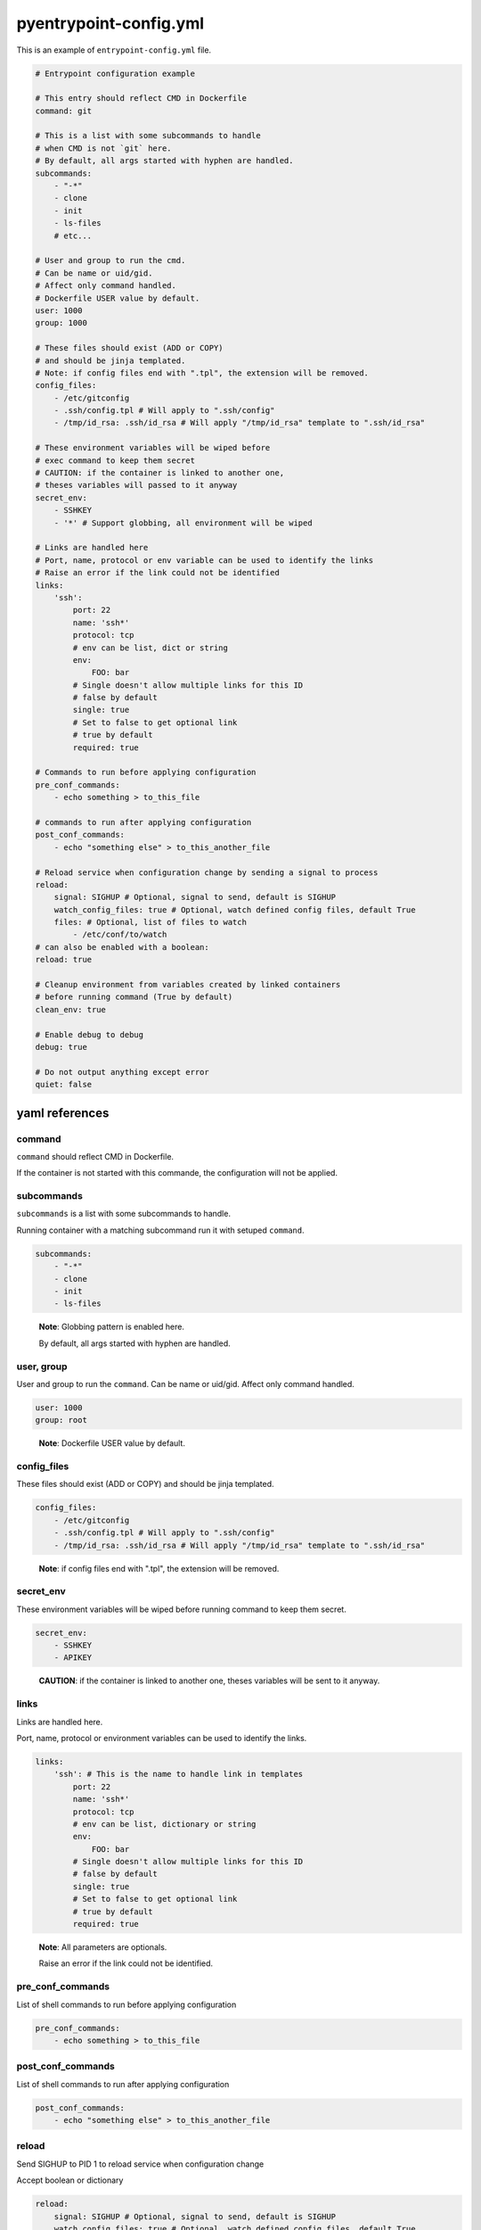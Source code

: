 pyentrypoint-config.yml
=======================

This is an example of ``entrypoint-config.yml`` file.

.. code:: yaml

    # Entrypoint configuration example

    # This entry should reflect CMD in Dockerfile
    command: git

    # This is a list with some subcommands to handle
    # when CMD is not `git` here.
    # By default, all args started with hyphen are handled.
    subcommands:
        - "-*"
        - clone
        - init
        - ls-files
        # etc...

    # User and group to run the cmd.
    # Can be name or uid/gid.
    # Affect only command handled.
    # Dockerfile USER value by default.
    user: 1000
    group: 1000

    # These files should exist (ADD or COPY)
    # and should be jinja templated.
    # Note: if config files end with ".tpl", the extension will be removed.
    config_files:
        - /etc/gitconfig
        - .ssh/config.tpl # Will apply to ".ssh/config"
        - /tmp/id_rsa: .ssh/id_rsa # Will apply "/tmp/id_rsa" template to ".ssh/id_rsa"

    # These environment variables will be wiped before
    # exec command to keep them secret
    # CAUTION: if the container is linked to another one,
    # theses variables will passed to it anyway
    secret_env:
        - SSHKEY
        - '*' # Support globbing, all environment will be wiped

    # Links are handled here
    # Port, name, protocol or env variable can be used to identify the links
    # Raise an error if the link could not be identified
    links:
        'ssh':
            port: 22
            name: 'ssh*'
            protocol: tcp
            # env can be list, dict or string
            env:
                FOO: bar
            # Single doesn't allow multiple links for this ID
            # false by default
            single: true
            # Set to false to get optional link
            # true by default
            required: true

    # Commands to run before applying configuration
    pre_conf_commands:
        - echo something > to_this_file

    # commands to run after applying configuration
    post_conf_commands:
        - echo "something else" > to_this_another_file

    # Reload service when configuration change by sending a signal to process
    reload:
        signal: SIGHUP # Optional, signal to send, default is SIGHUP
        watch_config_files: true # Optional, watch defined config files, default True
        files: # Optional, list of files to watch
            - /etc/conf/to/watch
    # can also be enabled with a boolean:
    reload: true

    # Cleanup environment from variables created by linked containers
    # before running command (True by default)
    clean_env: true

    # Enable debug to debug
    debug: true

    # Do not output anything except error
    quiet: false


yaml references
~~~~~~~~~~~~~~~

command
^^^^^^^

``command`` should reflect CMD in Dockerfile.

If the container is not started with this commande,
the configuration will not be applied.

subcommands
^^^^^^^^^^^

``subcommands`` is a list with some subcommands to handle.

Running container with a matching subcommand run it with setuped ``command``.

.. code:: yaml

    subcommands:
        - "-*"
        - clone
        - init
        - ls-files

.. pull-quote::

    **Note**: Globbing pattern is enabled here.

    By default, all args started with hyphen are handled.

user, group
^^^^^^^^^^^

User and group to run the ``command``.
Can be name or uid/gid.
Affect only command handled.

.. code:: yaml

    user: 1000
    group: root

.. pull-quote::

    **Note**: Dockerfile USER value by default.

config_files
^^^^^^^^^^^^

These files should exist (ADD or COPY) and should be jinja templated.

.. code:: yaml

    config_files:
        - /etc/gitconfig
        - .ssh/config.tpl # Will apply to ".ssh/config"
        - /tmp/id_rsa: .ssh/id_rsa # Will apply "/tmp/id_rsa" template to ".ssh/id_rsa"

.. pull-quote::
    **Note**: if config files end with ".tpl", the extension will be removed.

secret_env
^^^^^^^^^^

These environment variables will be wiped before
running command to keep them secret.

.. code:: yaml

    secret_env:
        - SSHKEY
        - APIKEY

.. pull-quote::

    **CAUTION**: if the container is linked to another one,
    theses variables will be sent to it anyway.


links
^^^^^

Links are handled here.

Port, name, protocol or environment variables can be used to identify the links.

.. code:: yaml

    links:
        'ssh': # This is the name to handle link in templates
            port: 22
            name: 'ssh*'
            protocol: tcp
            # env can be list, dictionary or string
            env:
                FOO: bar
            # Single doesn't allow multiple links for this ID
            # false by default
            single: true
            # Set to false to get optional link
            # true by default
            required: true

.. pull-quote::

    **Note**: All parameters are optionals.

    Raise an error if the link could not be identified.


pre_conf_commands
^^^^^^^^^^^^^^^^^

List of shell commands to run before applying configuration

.. code:: yaml

    pre_conf_commands:
        - echo something > to_this_file


post_conf_commands
^^^^^^^^^^^^^^^^^^

List of shell commands to run after applying configuration

.. code:: yaml

    post_conf_commands:
        - echo "something else" > to_this_another_file

reload
^^^^^^

Send SIGHUP to PID 1 to reload service when configuration change

Accept boolean or dictionary

.. code:: yaml

    reload:
        signal: SIGHUP # Optional, signal to send, default is SIGHUP
        watch_config_files: true # Optional, watch defined config files, default True
        files: # Optional, list of files to watch
            - /etc/conf/to/watch
    # can also be enabled with a boolean:
    reload: true

clean_env
^^^^^^^^^

Cleanup environment from variables created by linked containers
before running command (True by default)

debug
^^^^^

Print some debug.

quiet
^^^^^

Do not output anything except error
